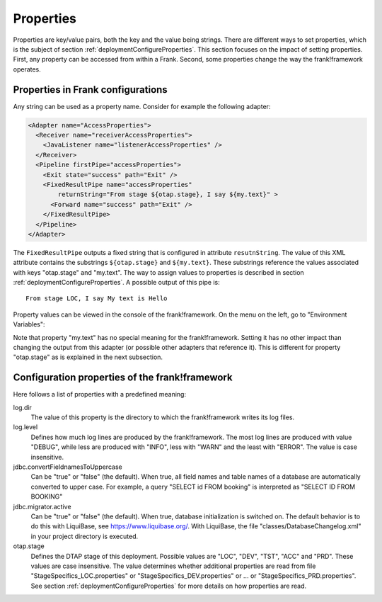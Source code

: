 .. _deploymentProperties:

Properties 
==========

Properties are key/value pairs, both the key and the value being strings. There are
different ways to set properties, which is the subject of section
:ref:`deploymentConfigureProperties`. This section focuses on the impact of
setting properties. First, any property can be accessed from within a Frank. Second, some 
properties change the way the frank!framework operates.


Properties in Frank configurations
----------------------------------

Any string can be used as a property name. Consider
for example the following adapter:

.. code-block:: XML

   <Adapter name="AccessProperties">
     <Receiver name="receiverAccessProperties">
       <JavaListener name="listenerAccessProperties" />
     </Receiver>
     <Pipeline firstPipe="accessProperties">
       <Exit state="success" path="Exit" />
       <FixedResultPipe name="accessProperties"
           returnString="From stage ${otap.stage}, I say ${my.text}" >
         <Forward name="success" path="Exit" />
       </FixedResultPipe>
     </Pipeline>
   </Adapter>

The ``FixedResultPipe`` outputs a fixed string that is configured
in attribute ``resutnString``. The value of this XML attribute
contains the substrings ``${otap.stage}`` and ``${my.text}``.
These substrings reference the values associated with keys "otap.stage"
and "my.text". The way to assign values to properties is described in section
:ref:`deploymentConfigureProperties`. A possible output of this pipe is: ::

  From stage LOC, I say My text is Hello

Property values can be viewed in the console of the frank!framework. On
the menu on the left, go to "Environment Variables":

.. image:: viewProperties.jpg

Note that property "my.text" has no special meaning for the
frank!framework. Setting it has no other impact than changing
the output from this adapter (or possible other adapters
that reference it). This is different for property "otap.stage"
as is explained in the next subsection.

Configuration properties of the frank!framework
-----------------------------------------------

Here follows a list of properties with a predefined meaning:

log.dir
  The value of this property is the directory to which the frank!framework
  writes its log files.

log.level
  Defines how much log lines are produced by the frank!framework. The most
  log lines are produced with value "DEBUG", while less
  are produced with "INFO", less with "WARN" and the least
  with "ERROR". The value is case insensitive.

jdbc.convertFieldnamesToUppercase
  Can be "true" or "false" (the default). When true, all field names and
  table names of a database are automatically converted to upper case. For example,
  a query "SELECT id FROM booking" is interpreted as "SELECT ID FROM BOOKING"

jdbc.migrator.active
  Can be "true" or "false" (the default). When true, database initialization
  is switched on. The default behavior is to do this with LiquiBase, see 
  https://www.liquibase.org/. With LiquiBase, the file
  "classes/DatabaseChangelog.xml" in your project directory is executed.

otap.stage
  Defines the DTAP stage of this deployment. Possible values are "LOC",
  "DEV", "TST", "ACC" and "PRD". These values are case insensitive. The
  value determines whether additional properties are read from file
  "StageSpecifics_LOC.properties" or "StageSpecifics_DEV.properties" or
  ... or "StageSpecifics_PRD.properties". See section
  :ref:`deploymentConfigureProperties` for more details on how properties
  are read.

